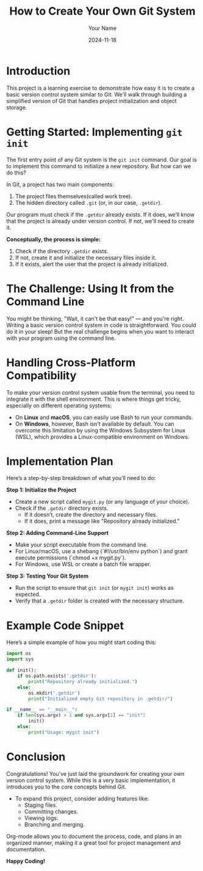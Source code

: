 #+TITLE: How to Create Your Own Git System
#+AUTHOR: Your Name
#+DATE: 2024-11-18
#+OPTIONS: toc:nil

* Introduction
This project is a learning exercise to demonstrate how easy it is to create a basic version control system similar to Git. We'll walk through building a simplified version of Git that handles project initialization and object storage.

* Getting Started: Implementing =git init=
The first entry point of any Git system is the =git init= command. Our goal is to implement this command to initialize a new repository. But how can we do this?

In Git, a project has two main components:
  1. The project files themselves(called work tree).
  2. The hidden directory called =.git= (or, in our case, =.getdir=).

Our program must check if the =.getdir= already exists. If it does, we’ll know that the project is already under version control. If not, we'll need to create it.

**Conceptually, the process is simple:**

1. Check if the directory =.getdir= exists.
2. If not, create it and initialize the necessary files inside it.
3. If it exists, alert the user that the project is already initialized.

* The Challenge: Using It from the Command Line
You might be thinking, "Wait, it can't be that easy!" — and you're right. Writing a basic version control system in code is straightforward. You could do it in your sleep! But the real challenge begins when you want to interact with your program using the command line.

* Handling Cross-Platform Compatibility
To make your version control system usable from the terminal, you need to integrate it with the shell environment. This is where things get tricky, especially on different operating systems:

- On **Linux** and **macOS**, you can easily use Bash to run your commands.
- On **Windows**, however, Bash isn't available by default. You can overcome this limitation by using the Windows Subsystem for Linux (WSL), which provides a Linux-compatible environment on Windows.

* Implementation Plan
Here’s a step-by-step breakdown of what you’ll need to do:

**Step 1: Initialize the Project**
- Create a new script called =mygit.py= (or any language of your choice).
- Check if the =.getdir= directory exists.
  - If it doesn’t, create the directory and necessary files.
  - If it does, print a message like "Repository already initialized."

**Step 2: Adding Command-Line Support**
- Make your script executable from the command line.
- For Linux/macOS, use a shebang (`#!/usr/bin/env python`) and grant execute permissions (`chmod +x mygit.py`).
- For Windows, use WSL or create a batch file wrapper.

**Step 3: Testing Your Git System**
- Run the script to ensure that =git init= (or =mygit init=) works as expected.
- Verify that a =.getdir= folder is created with the necessary structure.

* Example Code Snippet
Here’s a simple example of how you might start coding this:

#+BEGIN_SRC python
import os
import sys

def init():
    if os.path.exists('.getdir'):
        print("Repository already initialized.")
    else:
        os.mkdir('.getdir')
        print("Initialized empty Git repository in .getdir/")

if __name__ == "__main__":
    if len(sys.argv) > 1 and sys.argv[1] == "init":
        init()
    else:
        print("Usage: mygit init")
#+END_SRC

* Conclusion
Congratulations! You've just laid the groundwork for creating your own version control system. While this is a very basic implementation, it introduces you to the core concepts behind Git.

- To expand this project, consider adding features like:
  - Staging files.
  - Committing changes.
  - Viewing logs.
  - Branching and merging.

Org-mode allows you to document the process, code, and plans in an organized manner, making it a great tool for project management and documentation.

**Happy Coding!**
